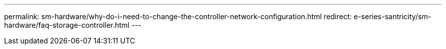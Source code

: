 ---
permalink: sm-hardware/why-do-i-need-to-change-the-controller-network-configuration.html
redirect: e-series-santricity/sm-hardware/faq-storage-controller.html
---
